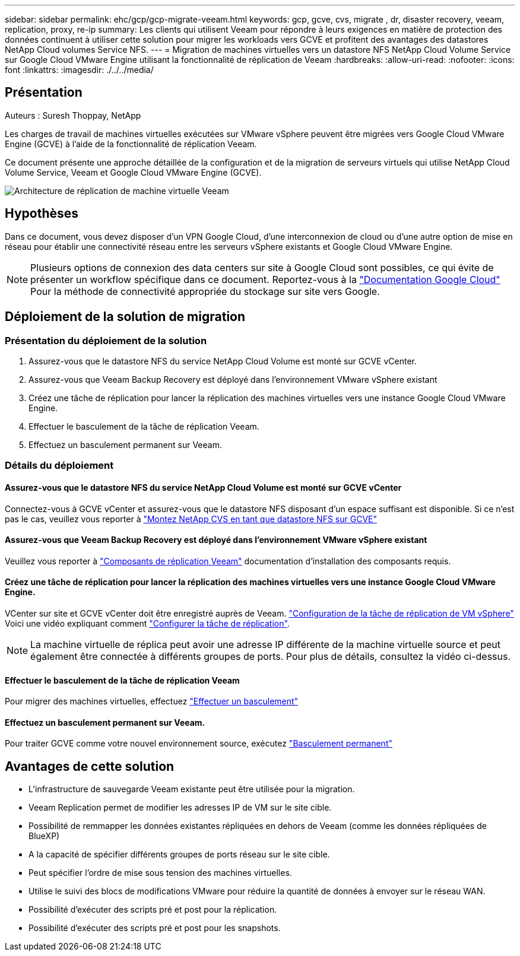---
sidebar: sidebar 
permalink: ehc/gcp/gcp-migrate-veeam.html 
keywords: gcp, gcve, cvs, migrate , dr, disaster recovery, veeam, replication, proxy, re-ip 
summary: Les clients qui utilisent Veeam pour répondre à leurs exigences en matière de protection des données continuent à utiliser cette solution pour migrer les workloads vers GCVE et profitent des avantages des datastores NetApp Cloud volumes Service NFS. 
---
= Migration de machines virtuelles vers un datastore NFS NetApp Cloud Volume Service sur Google Cloud VMware Engine utilisant la fonctionnalité de réplication de Veeam
:hardbreaks:
:allow-uri-read: 
:nofooter: 
:icons: font
:linkattrs: 
:imagesdir: ./../../media/




== Présentation

Auteurs : Suresh Thoppay, NetApp

Les charges de travail de machines virtuelles exécutées sur VMware vSphere peuvent être migrées vers Google Cloud VMware Engine (GCVE) à l'aide de la fonctionnalité de réplication Veeam.

Ce document présente une approche détaillée de la configuration et de la migration de serveurs virtuels qui utilise NetApp Cloud Volume Service, Veeam et Google Cloud VMware Engine (GCVE).

image:gcp_migration_veeam_01.png["Architecture de réplication de machine virtuelle Veeam"]



== Hypothèses

Dans ce document, vous devez disposer d'un VPN Google Cloud, d'une interconnexion de cloud ou d'une autre option de mise en réseau pour établir une connectivité réseau entre les serveurs vSphere existants et Google Cloud VMware Engine.


NOTE: Plusieurs options de connexion des data centers sur site à Google Cloud sont possibles, ce qui évite de présenter un workflow spécifique dans ce document.
Reportez-vous à la link:https://cloud.google.com/network-connectivity/docs/how-to/choose-product["Documentation Google Cloud"] Pour la méthode de connectivité appropriée du stockage sur site vers Google.



== Déploiement de la solution de migration



=== Présentation du déploiement de la solution

. Assurez-vous que le datastore NFS du service NetApp Cloud Volume est monté sur GCVE vCenter.
. Assurez-vous que Veeam Backup Recovery est déployé dans l'environnement VMware vSphere existant
. Créez une tâche de réplication pour lancer la réplication des machines virtuelles vers une instance Google Cloud VMware Engine.
. Effectuer le basculement de la tâche de réplication Veeam.
. Effectuez un basculement permanent sur Veeam.




=== Détails du déploiement



==== Assurez-vous que le datastore NFS du service NetApp Cloud Volume est monté sur GCVE vCenter

Connectez-vous à GCVE vCenter et assurez-vous que le datastore NFS disposant d'un espace suffisant est disponible.
Si ce n'est pas le cas, veuillez vous reporter à link:gcp-ncvs-datastore.html["Montez NetApp CVS en tant que datastore NFS sur GCVE"]



==== Assurez-vous que Veeam Backup Recovery est déployé dans l'environnement VMware vSphere existant

Veuillez vous reporter à link:https://helpcenter.veeam.com/docs/backup/vsphere/replication_components.html?ver=120["Composants de réplication Veeam"] documentation d'installation des composants requis.



==== Créez une tâche de réplication pour lancer la réplication des machines virtuelles vers une instance Google Cloud VMware Engine.

VCenter sur site et GCVE vCenter doit être enregistré auprès de Veeam. link:https://helpcenter.veeam.com/docs/backup/vsphere/replica_job.html?ver=120["Configuration de la tâche de réplication de VM vSphere"]
Voici une vidéo expliquant comment
link:https://youtu.be/uzmKXtv7EeY["Configurer la tâche de réplication"].


NOTE: La machine virtuelle de réplica peut avoir une adresse IP différente de la machine virtuelle source et peut également être connectée à différents groupes de ports. Pour plus de détails, consultez la vidéo ci-dessus.



==== Effectuer le basculement de la tâche de réplication Veeam

Pour migrer des machines virtuelles, effectuez link:https://helpcenter.veeam.com/docs/backup/vsphere/performing_failover.html?ver=120["Effectuer un basculement"]



==== Effectuez un basculement permanent sur Veeam.

Pour traiter GCVE comme votre nouvel environnement source, exécutez link:https://helpcenter.veeam.com/docs/backup/vsphere/permanent_failover.html?ver=120["Basculement permanent"]



== Avantages de cette solution

* L'infrastructure de sauvegarde Veeam existante peut être utilisée pour la migration.
* Veeam Replication permet de modifier les adresses IP de VM sur le site cible.
* Possibilité de remmapper les données existantes répliquées en dehors de Veeam (comme les données répliquées de BlueXP)
* A la capacité de spécifier différents groupes de ports réseau sur le site cible.
* Peut spécifier l'ordre de mise sous tension des machines virtuelles.
* Utilise le suivi des blocs de modifications VMware pour réduire la quantité de données à envoyer sur le réseau WAN.
* Possibilité d'exécuter des scripts pré et post pour la réplication.
* Possibilité d'exécuter des scripts pré et post pour les snapshots.

